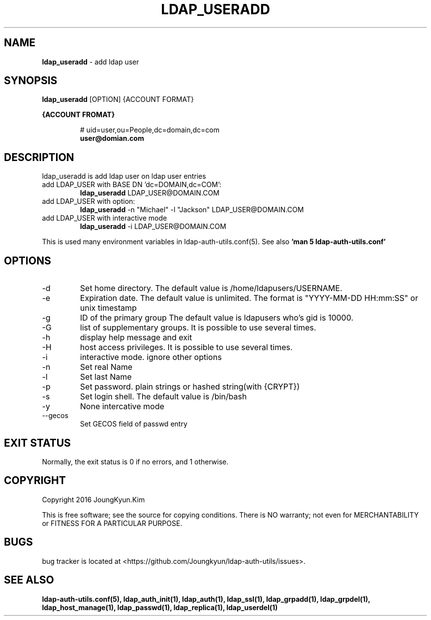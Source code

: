 .TH LDAP_USERADD 1 "29 Apr 2016"
.
.SH NAME
.hy 0
.
.BI ldap_useradd
\- add ldap user
.
.SH SYNOPSIS
.B ldap_useradd
[OPTION] {ACCOUNT FORMAT}

.B {ACCOUNT FROMAT}
.IP
# uid=user,ou=People,dc=domain,dc=com
.br
.BI user@domian.com
.sp
.
.SH DESCRIPTION
ldap_useradd is add ldap user on ldap user entries

.TP
add LDAP_USER with BASE DN 'dc=DOMAIN,dc=COM':
.B ldap_useradd
LDAP_USER@DOMAIN.COM
.TP
add LDAP_USER with option:
.B ldap_useradd
-n "Michael" -l "Jackson" LDAP_USER@DOMAIN.COM
.TP
add LDAP_USER with interactive mode
.B ldap_useradd
-i LDAP_USER@DOMAIN.COM
.PP
This is used many environment variables in ldap-auth-utils.conf(5). See also
.B 'man 5 ldap-auth-utils.conf'
.
.SH OPTIONS
.IP -d
Set home directory. The default value is /home/ldapusers/USERNAME.
.IP -e
Expiration date. The default value is unlimited. The format is
"YYYY-MM-DD HH:mm:SS" or unix timestamp
.IP -g
ID of the primary group The default value is ldapusers who's gid is 10000.
.IP -G
list of supplementary groups. It is possible to use several times.
.IP -h
display help message and exit
.IP -H
host access privileges. It is possible to use several times.
.IP -i
interactive mode. ignore other options
.IP -n
Set real Name
.IP -l
Set last Name
.IP -p
Set password. plain strings or hashed string(with {CRYPT})
.IP -s
Set login shell. The default value is /bin/bash
.IP -y
None intercative mode
.IP --gecos
Set GECOS field of passwd entry
.
.SH "EXIT STATUS"
Normally, the exit status is 0 if no errors, and 1 otherwise.
.
.SH COPYRIGHT
Copyright 2016 JoungKyun.Kim
.PP
This is free software;
see the source for copying conditions.
There is NO warranty;
not even for MERCHANTABILITY or FITNESS FOR A PARTICULAR PURPOSE.
.
.SH BUGS
bug tracker is located at <https://github.com/Joungkyun/ldap-auth-utils/issues>.
.
.SH "SEE ALSO"
.BR ldap-auth-utils.conf(5),
.BR ldap_auth_init(1),
.BR ldap_auth(1),
.BR ldap_ssl(1),
.BR ldap_grpadd(1),
.BR ldap_grpdel(1),
.BR ldap_host_manage(1),
.BR ldap_passwd(1),
.BR ldap_replica(1),
.BR ldap_userdel(1)
